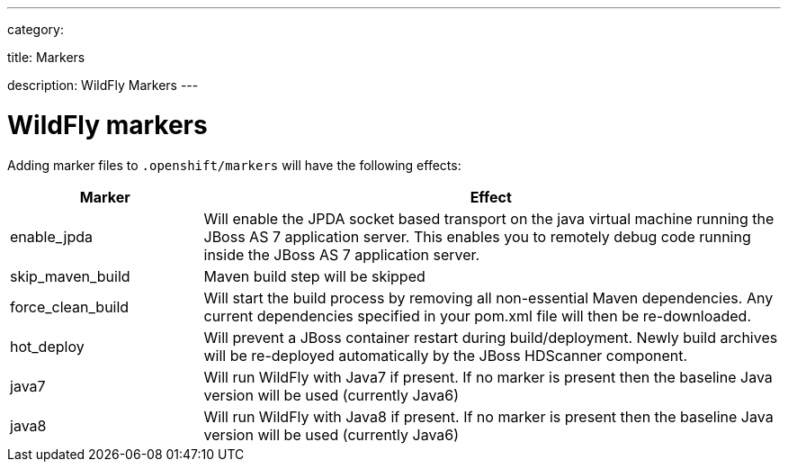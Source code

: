 ---

category:


title: Markers

description: WildFly Markers
---


[float]
= WildFly markers
Adding marker files to `.openshift/markers` will have the following effects:

[cols="1,3",options="header"]
|===
|Marker |Effect

|enable_jpda
|Will enable the JPDA socket based transport on the java virtual machine running the JBoss AS 7 application server. This enables you to remotely debug code running inside the JBoss AS 7 application server.

|skip_maven_build
|Maven build step will be skipped

|force_clean_build
|Will start the build process by removing all non-essential Maven dependencies.  Any current dependencies specified in your pom.xml file will then be re-downloaded.

|hot_deploy
|Will prevent a JBoss container restart during build/deployment. Newly build archives will be re-deployed automatically by the JBoss HDScanner component.

|java7
|Will run WildFly with Java7 if present. If no marker is present then the baseline Java version will be used (currently Java6)

|java8
|Will run WildFly with Java8 if present. If no marker is present then the baseline Java version will be used (currently Java6)
|===


